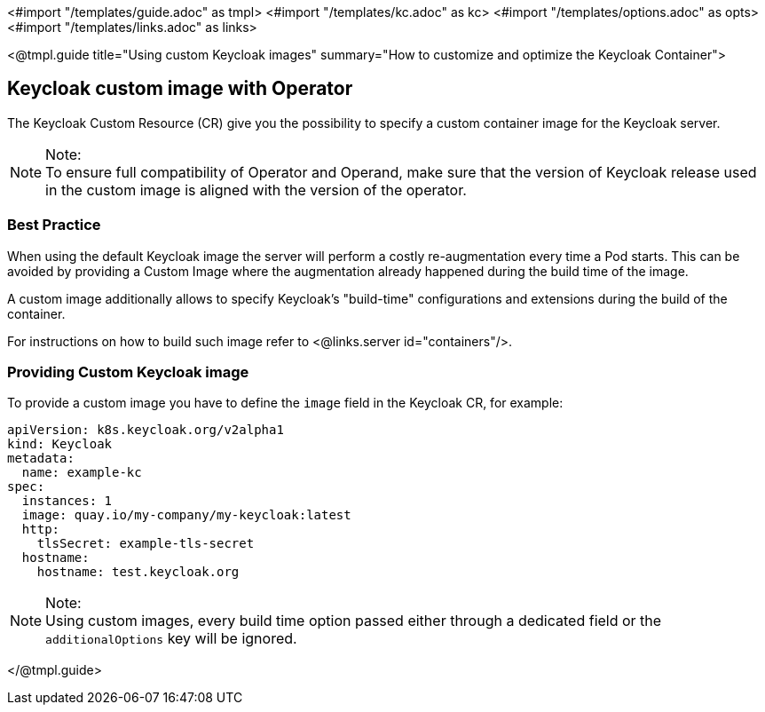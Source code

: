 <#import "/templates/guide.adoc" as tmpl>
<#import "/templates/kc.adoc" as kc>
<#import "/templates/options.adoc" as opts>
<#import "/templates/links.adoc" as links>

<@tmpl.guide
title="Using custom Keycloak images"
summary="How to customize and optimize the Keycloak Container">

== Keycloak custom image with Operator

The Keycloak Custom Resource (CR) give you the possibility to specify a custom container image for the Keycloak server.

.Note:
[NOTE]
To ensure full compatibility of Operator and Operand,
make sure that the version of Keycloak release used in the custom image is aligned with the version of the operator.

=== Best Practice

When using the default Keycloak image the server will perform a costly re-augmentation every time a Pod starts.
This can be avoided by providing a Custom Image where the augmentation already happened during the build time of the image.

A custom image additionally allows to specify Keycloak's "build-time" configurations and extensions during the build of the container.

For instructions on how to build such image refer to <@links.server id="containers"/>.

=== Providing Custom Keycloak image

To provide a custom image you have to define the `image` field in the Keycloak CR, for example:

[source,yaml]
----
apiVersion: k8s.keycloak.org/v2alpha1
kind: Keycloak
metadata:
  name: example-kc
spec:
  instances: 1
  image: quay.io/my-company/my-keycloak:latest
  http:
    tlsSecret: example-tls-secret
  hostname:
    hostname: test.keycloak.org
----

.Note:
[NOTE]
Using custom images, every build time option passed either through a dedicated field or the `additionalOptions` key will be ignored.

</@tmpl.guide>
